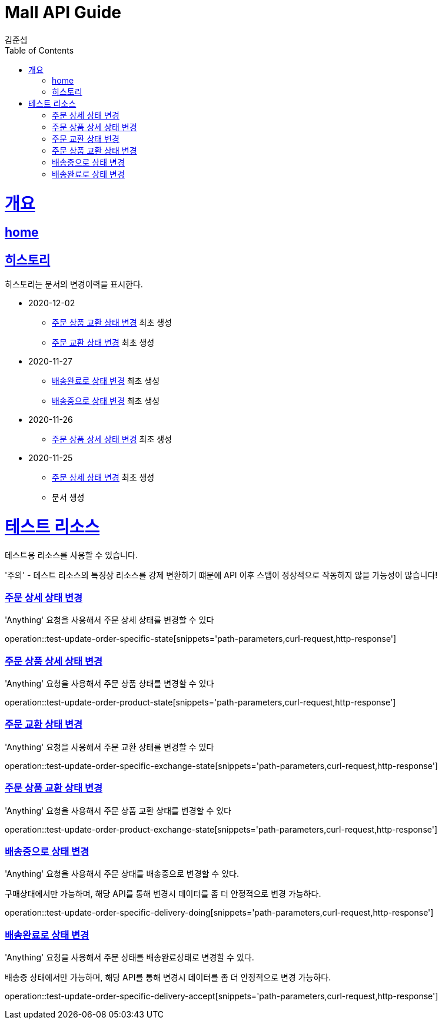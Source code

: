 = Mall API Guide
김준섭;
:doctype: book
:icons: font
:source-highlighter: highlightjs
:toc: left
:toclevels: 2
:sectlinks:
:operation-curl-request-title: Example request
:operation-http-response-title: Example response
:docinfo: shared-head

[[overview]]
= 개요

== link:/docs/index.html[home]

[[history]]
== 히스토리

히스토리는 문서의 변경이력을 표시한다.

- 2020-12-02

* <<resources-test-order-product-exchange-state-update>> 최초 생성

* <<resources-test-order-specific-exchange-state-update>> 최초 생성

- 2020-11-27

* <<resources-test-order-delivery-accpet-update>> 최초 생성

* <<resources-test-order-delivery-doing-update>> 최초 생성

- 2020-11-26

* <<resources-test-order-product-state-update>> 최초 생성

- 2020-11-25

* <<resources-test-order-specific-state-update>> 최초 생성

* 문서 생성

[[resources-test]]
= 테스트 리소스

테스트용 리소스를 사용할 수 있습니다.

'주의' - 테스트 리소스의 특징상 리소스를 강제 변환하기 떄문에 API 이후 스탭이 정상적으로 작동하지 않을 가능성이 많습니다!

[[resources-test-order-specific-state-update]]
=== 주문 상세 상태 변경

'Anything' 요청을 사용해서 주문 상세 상태를 변경할 수 있다

operation::test-update-order-specific-state[snippets='path-parameters,curl-request,http-response']

[[resources-test-order-product-state-update]]
=== 주문 상품 상세 상태 변경

'Anything' 요청을 사용해서 주문 상품 상태를 변경할 수 있다

operation::test-update-order-product-state[snippets='path-parameters,curl-request,http-response']

[[resources-test-order-specific-exchange-state-update]]
=== 주문 교환 상태 변경

'Anything' 요청을 사용해서 주문 교환 상태를 변경할 수 있다

operation::test-update-order-specific-exchange-state[snippets='path-parameters,curl-request,http-response']

[[resources-test-order-product-exchange-state-update]]
=== 주문 상품 교환 상태 변경

'Anything' 요청을 사용해서 주문 상품 교환 상태를 변경할 수 있다

operation::test-update-order-product-exchange-state[snippets='path-parameters,curl-request,http-response']

[[resources-test-order-delivery-doing-update]]
=== 배송중으로 상태 변경

'Anything' 요청을 사용해서 주문 상태를 배송중으로 변경할 수 있다.

구매상태에서만 가능하며, 해당 API를 통해 변경시 데이터를 좀 더 안정적으로 변경 가능하다.

operation::test-update-order-specific-delivery-doing[snippets='path-parameters,curl-request,http-response']

[[resources-test-order-delivery-accpet-update]]
=== 배송완료로 상태 변경

'Anything' 요청을 사용해서 주문 상태를 배송완료상태로 변경할 수 있다.

배송중 상태에서만 가능하며, 해당 API를 통해 변경시 데이터를 좀 더 안정적으로 변경 가능하다.

operation::test-update-order-specific-delivery-accept[snippets='path-parameters,curl-request,http-response']
